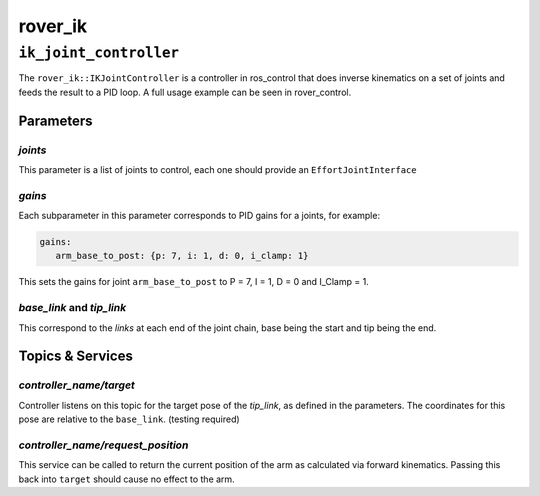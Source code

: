 ========
rover_ik
========

.. _ik_joint_controller

-----------------------
``ik_joint_controller``
-----------------------

The ``rover_ik::IKJointController`` is a controller in ros_control that does inverse kinematics on a set of joints and feeds the result to a PID loop.
A full usage example can be seen in rover_control.

Parameters
==========

`joints`
--------

This parameter is a list of joints to control, each one should provide an ``EffortJointInterface``

`gains`
-------

Each subparameter in this parameter corresponds to PID gains for a joints, for example:

.. code:: yaml

   gains:
      arm_base_to_post: {p: 7, i: 1, d: 0, i_clamp: 1}

This sets the gains for joint ``arm_base_to_post`` to P = 7, I = 1, D = 0 and I_Clamp = 1.

`base_link` and `tip_link`
--------------------------

This correspond to the *links* at each end of the joint chain, base being the start and tip being the end.

Topics & Services
=================

`controller_name/target`
------------------------

Controller listens on this topic for the target pose of the `tip_link`, as defined in the parameters. The coordinates for this pose
are relative to the ``base_link``. (testing required)

`controller_name/request_position`
----------------------------------

This service can be called to return the current position of the arm as calculated via forward kinematics. Passing this back into
``target`` should cause no effect to the arm.
